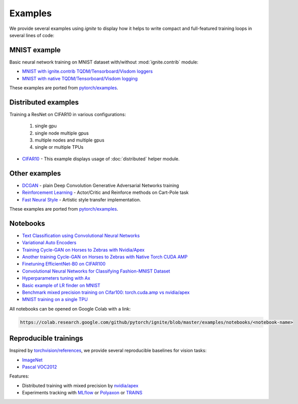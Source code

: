 Examples
========

We provide several examples using `ignite` to display how it helps to write compact and full-featured training loops in several lines of code:

MNIST example
-------------

Basic neural network training on MNIST dataset with/without :mod:`ignite.contrib` module:

- `MNIST with ignite.contrib TQDM/Tensorboard/Visdom loggers <https://github.com/pytorch/ignite/tree/master/examples/contrib/mnist>`_
- `MNIST with native TQDM/Tensorboard/Visdom logging <https://github.com/pytorch/ignite/tree/master/examples/mnist>`_

These examples are ported from `pytorch/examples <https://github.com/pytorch/examples>`_.

Distributed examples
--------------------

Training a ResNet on CIFAR10 in various configurations:

    1) single gpu
    2) single node multiple gpus
    3) multiple nodes and multiple gpus
    4) single or multiple TPUs

- `CIFAR10 <https://github.com/pytorch/ignite/tree/master/examples/contrib/cifar10>`_ - This example displays usage of :doc:`distributed` helper module.


Other examples
--------------

- `DCGAN <https://github.com/pytorch/ignite/tree/master/examples/gan>`_ - plain Deep Convolution Generative Adversarial Networks training
- `Reinforcement Learning <https://github.com/pytorch/ignite/tree/master/examples/reinforcement_learning>`_ - Actor/Critic and Reinforce methods on Cart-Pole task
- `Fast Neural Style <https://github.com/pytorch/ignite/tree/master/examples/fast_neural_style>`_ - Artistic style transfer implementation.

These examples are ported from `pytorch/examples <https://github.com/pytorch/examples>`_.

Notebooks
---------

- `Text Classification using Convolutional Neural Networks <https://github.com/pytorch/ignite/blob/master/examples/notebooks/TextCNN.ipynb>`_

- `Variational Auto Encoders <https://github.com/pytorch/ignite/blob/master/examples/notebooks/VAE.ipynb>`_

- `Training Cycle-GAN on Horses to Zebras with Nvidia/Apex <https://github.com/pytorch/ignite/blob/master/examples/notebooks/CycleGAN_with_nvidia_apex.ipynb>`_
- `Another training Cycle-GAN on Horses to Zebras with Native Torch CUDA AMP <https://github.com/pytorch/ignite/blob/master/examples/notebooks/CycleGAN_with_torch_cuda_amp.ipynb>`_

- `Finetuning EfficientNet-B0 on CIFAR100 <https://github.com/pytorch/ignite/blob/master/examples/notebooks/EfficientNet_Cifar100_finetuning.ipynb>`_

- `Convolutional Neural Networks for Classifying Fashion-MNIST Dataset <https://github.com/pytorch/ignite/blob/master/examples/notebooks/FashionMNIST.ipynb>`_

- `Hyperparameters tuning with Ax <https://github.com/pytorch/ignite/blob/master/examples/notebooks/Cifar10_Ax_hyperparam_tuning.ipynb>`_

- `Basic example of LR finder on MNIST <https://github.com/pytorch/ignite/blob/master/examples/notebooks/FastaiLRFinder_MNIST.ipynb>`_

- `Benchmark mixed precision training on Cifar100: torch.cuda.amp vs nvidia/apex <https://github.com/pytorch/ignite/blob/master/examples/notebooks/Cifar100_bench_amp.ipynb>`_

- `MNIST training on a single TPU <https://github.com/pytorch/ignite/blob/master/examples/notebooks/MNIST_on_TPU.ipynb>`_


All notebooks can be opened on Google Colab with a link:

.. code-block:: text

    https://colab.research.google.com/github/pytorch/ignite/blob/master/examples/notebooks/<notebook-name>


Reproducible trainings
----------------------

Inspired by `torchvision/references <https://github.com/pytorch/vision/tree/master/references>`_, we provide several
reproducible baselines for vision tasks:

- `ImageNet <https://github.com/pytorch/ignite/blob/master/examples/references/classification/imagenet>`_
- `Pascal VOC2012 <https://github.com/pytorch/ignite/blob/master/examples/references/segmentation/pascal_voc2012>`_

Features:

- Distributed training with mixed precision by `nvidia/apex <https://github.com/NVIDIA/apex/>`_
- Experiments tracking with `MLflow <https://mlflow.org/>`_ or `Polyaxon <https://polyaxon.com/>`_ or `TRAINS <https://github.com/allegroai/trains/>`_
